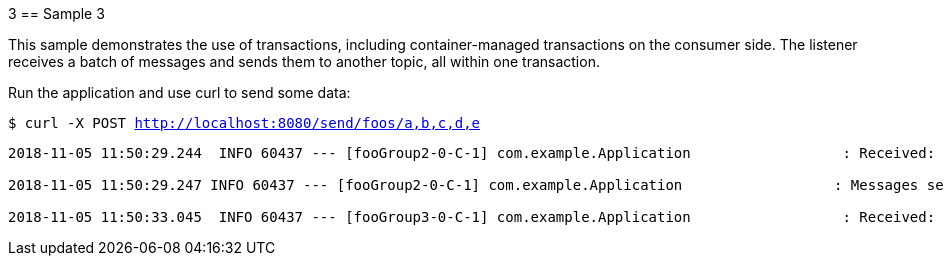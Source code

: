 3 == Sample 3

This sample demonstrates the use of transactions, including container-managed transactions on the consumer side.
The listener receives a batch of messages and sends them to another topic, all within one transaction.

Run the application and use curl to send some data:

`$ curl -X POST http://localhost:8080/send/foos/a,b,c,d,e`

[source, bash]
----
2018-11-05 11:50:29.244  INFO 60437 --- [fooGroup2-0-C-1] com.example.Application                  : Received: [Foo2 [foo=a], Foo2 [foo=b], Foo2 [foo=c], Foo2 [foo=d], Foo2 [foo=e]]

2018-11-05 11:50:29.247 INFO 60437 --- [fooGroup2-0-C-1] com.example.Application                  : Messages sent, hit enter to commit tx

2018-11-05 11:50:33.045  INFO 60437 --- [fooGroup3-0-C-1] com.example.Application                  : Received: [A, B, C, D, E]
----


